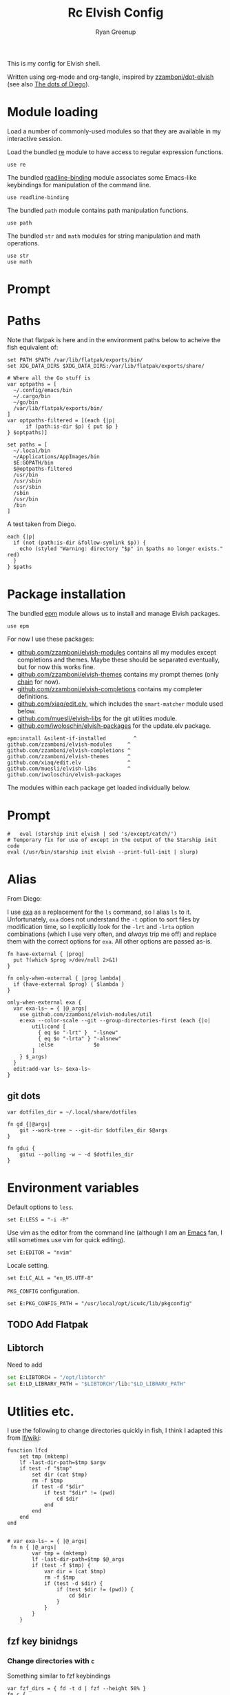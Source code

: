 #+title: Rc
:CONFIG:
#+property: header-args:elvish :tangle (concat (file-name-sans-extension (buffer-file-name)) ".elv")
#+property: header-args :mkdirp yes :comments no
#+startup: indent
:END:

#+title: Elvish Config
#+author: Ryan Greenup

This is my config for Elvish shell.

Written using org-mode and org-tangle, inspired by [[https://github.com/zzamboni/dot-elvish][zzamboni/dot-elvish]] (see also  [[https://gitlab.com/zzamboni/mac-setup/-/tree/master][The dots of Diego]]).

* Module loading

Load a number of commonly-used modules so that they are available in my interactive session.

Load the bundled [[https://elv.sh/ref/re.html][re]] module to have access to regular expression functions.

#+begin_src elvish
use re
#+end_src

The bundled [[https://elv.sh/ref/readline-binding.html][readline-binding]] module associates some Emacs-like keybindings for manipulation of the command line.

#+begin_src elvish
use readline-binding
#+end_src

The bundled =path= module contains path manipulation functions.

#+begin_src elvish
use path
#+end_src

The bundled =str= and =math= modules for string manipulation and math operations.

#+begin_src elvish
use str
use math
#+end_src

* Prompt
* Paths

Note that flatpak is here and in the environment paths below to acheive the fish equivalent of:

#+begin_example
set PATH $PATH /var/lib/flatpak/exports/bin/
set XDG_DATA_DIRS $XDG_DATA_DIRS:/var/lib/flatpak/exports/share/
#+end_example


#+begin_src elvish
# Where all the Go stuff is
var optpaths = [
  ~/.config/emacs/bin
  ~/.cargo/bin
  ~/go/bin
  /var/lib/flatpak/exports/bin/
]
var optpaths-filtered = [(each {|p|
      if (path:is-dir $p) { put $p }
} $optpaths)]

set paths = [
  ~/.local/bin
  ~/Applications/AppImages/bin
  $E:GOPATH/bin
  $@optpaths-filtered
  /usr/bin
  /usr/sbin
  /usr/sbin
  /sbin
  /usr/bin
  /bin
]
#+end_src

A test taken from Diego.

#+begin_src elvish
each {|p|
  if (not (path:is-dir &follow-symlink $p)) {
    echo (styled "Warning: directory "$p" in $paths no longer exists." red)
  }
} $paths
#+end_src

* Package installation

The bundled [[https://elv.sh/ref/epm.html][epm]] module allows us to install and manage Elvish packages.

#+begin_src elvish
use epm
#+end_src

For now I use these packages:

- [[https://github.com/zzamboni/elvish-modules][github.com/zzamboni/elvish-modules]] contains all my modules except completions and themes. Maybe these should be separated eventually, but for now this works fine.
- [[https://github.com/zzamboni/elvish-themes][github.com/zzamboni/elvish-themes]] contains my prompt themes (only [[https://github.com/zzamboni/elvish-themes/blob/master/chain.org][chain]] for now).
- [[https://github.com/zzamboni/elvish-completions][github.com/zzamboni/elvish-completions]] contains my completer definitions.
- [[https://github.com/xiaq/edit.elv][github.com/xiaq/edit.elv]], which includes the =smart-matcher= module used below.
- [[https://github.com/muesli/elvish-libs][github.com/muesli/elvish-libs]] for the git utilities module.
- [[https://github.com/iwoloschin/elvish-packages][github.com/iwoloschin/elvish-packages]] for the update.elv package.

#+begin_src elvish
epm:install &silent-if-installed         ^
github.com/zzamboni/elvish-modules     ^
github.com/zzamboni/elvish-completions ^
github.com/zzamboni/elvish-themes      ^
github.com/xiaq/edit.elv               ^
github.com/muesli/elvish-libs          ^
github.com/iwoloschin/elvish-packages
#+end_src

The modules within each package get loaded individually below.
* Prompt
#+begin_src elvish
#   eval (starship init elvish | sed 's/except/catch/')
# Temporary fix for use of except in the output of the Starship init code
eval (/usr/bin/starship init elvish --print-full-init | slurp)
#+end_src

* Alias
From Diego:

I use [[https://the.exa.website/][exa]] as a replacement for the =ls= command, so I alias =ls= to it. Unfortunately, =exa= does not understand the =-t= option to sort files by modification time, so I explicitly look for the =-lrt= and =-lrta= option combinations (which I use very often, and /always/ trip me off) and replace them with the correct options for =exa=. All other options are passed as-is.

#+begin_src elvish
fn have-external { |prog|
  put ?(which $prog >/dev/null 2>&1)
}

fn only-when-external { |prog lambda|
  if (have-external $prog) { $lambda }
}
#+end_src

#+begin_src elvish
only-when-external exa {
  var exa-ls~ = { |@_args|
    use github.com/zzamboni/elvish-modules/util
    e:exa --color-scale --git --group-directories-first (each {|o|
        util:cond [
          { eq $o "-lrt" }  "-lsnew"
          { eq $o "-lrta" } "-alsnew"
          :else             $o
        ]
    } $_args)
  }
  edit:add-var ls~ $exa-ls~
}
#+end_src
** git dots

#+begin_src elvish
var dotfiles_dir = ~/.local/share/dotfiles

fn gd {|@args|
    git --work-tree ~ --git-dir $dotfiles_dir $@args
}

fn gdui {
    gitui --polling -w ~ -d $dotfiles_dir
}
#+end_src

* Environment variables

Default options to =less=.

#+begin_src elvish
set E:LESS = "-i -R"
#+end_src

Use vim as the editor from the command line (although I am an [[https://github.com/zzamboni/dot-emacs/blob/master/init.org][Emacs]] fan, I still sometimes use vim for quick editing).

#+begin_src elvish
set E:EDITOR = "nvim"
#+end_src

Locale setting.

#+begin_src elvish
set E:LC_ALL = "en_US.UTF-8"
#+end_src

=PKG_CONFIG= configuration.

#+begin_src elvish
set E:PKG_CONFIG_PATH = "/usr/local/opt/icu4c/lib/pkgconfig"
#+end_src

** TODO Add Flatpak

** Libtorch
Need to add
#+begin_src python
set E:LIBTORCH = "/opt/libtorch"
set E:LD_LIBRARY_PATH = "$LIBTORCH"/lib:"$LD_LIBRARY_PATH"
#+end_src

* Utlities etc.

I use the following to change directories quickly in fish, I think I adapted this from [[https://github.com/gokcehan/lf/wiki/Tips][lf/wiki]]:

#+begin_src fish :tangle no
    function lfcd
        set tmp (mktemp)
        lf -last-dir-path=$tmp $argv
        if test -f "$tmp"
            set dir (cat $tmp)
            rm -f $tmp
            if test -d "$dir"
                if test "$dir" != (pwd)
                    cd $dir
                end
            end
        end
    end

#+end_src


#+begin_src elvish
# var exa-ls~ = { |@_args|
 fn n { |@_args|
        var tmp = (mktemp)
        lf -last-dir-path=$tmp $@_args
        if (test -f $tmp) {
            var dir = (cat $tmp)
            rm -f $tmp
            if (test -d $dir) {
                if (test $dir != (pwd)) {
                    cd $dir
                }
            }
        }
    }
#+end_src

** fzf key binidngs
*** Change directories with =c=
Something similar to fzf keybindings

#+begin_src elvish
var fzf_dirs = { fd -t d | fzf --height 50% }
fn c {
    if (var dir = ($fzf_dirs)) {
        cd $dir
    }
}
#+end_src

*** TODO Set `$t` as file with =t=

#+begin_src elvish :tangle no
var fzf_files = { fd | fzf --height 50% }
fn t {
    if (set E:t = ($fzf_files)) {
        printf 't: %s' $E:t
    }
}
#+end_src
